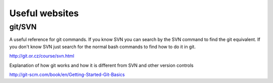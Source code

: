Useful websites
===============

git/SVN
-------

A useful reference for git commands. If you know SVN you can search by the SVN command to find the git equivalent. 
If you don't know SVN just search for the normal bash commands to find how to do it in git.

http://git.or.cz/course/svn.html

Explanation of how git works and how it is different from SVN and other version controls

http://git-scm.com/book/en/Getting-Started-Git-Basics


